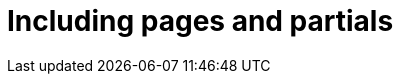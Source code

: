 = Including pages and partials
:description: Provides information on including pages and partials in Antora.
:keywords: project-guide, antora, include